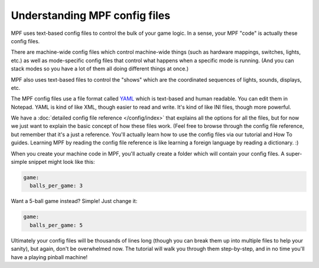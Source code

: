 Understanding MPF config files
==============================

MPF uses text-based config files to control the bulk of your game logic. In a
sense, your MPF "code" is actually these config files.

There are machine-wide config files which control machine-wide things (such as
hardware mappings, switches, lights, etc.) as well as mode-specific config files
that control what happens when a specific mode is running. (And you can stack
modes so you have a lot of them all doing different things at once.)

MPF also uses text-based files to control the "shows" which are the coordinated
sequences of lights, sounds, displays, etc.

The MPF config files use a file format called `YAML <http://www.yaml.org/spec/1.2/spec.html>`_
which is text-based and human readable. You can edit them in Notepad. YAML is
kind of like XML, though easier to read and write. It's kind of like INI files,
though more powerful.

We have a :doc:`detailed config file reference </config/index>`
that explains all the options for all the files, but for now we just want to
explain the basic concept of how these files work. (Feel free to browse through
the config file reference, but remember that it's a just a reference. You'll
actually learn how to use the config files via our tutorial and How To guides.
Learning MPF by reading the config file reference is like learning a foreign
language by reading a dictionary. :)

When you create your machine code in MPF, you'll actually create a folder which
will contain your config files. A super-simple snippet might look like this:

.. code-block:: mpf-config

   game:
     balls_per_game: 3

Want a 5-ball game instead? Simple! Just change it:

.. code-block:: mpf-config

   game:
     balls_per_game: 5

Ultimately your config files will be thousands of lines long (though you can
break them up into multiple files to help your sanity), but again, don't be
overwhelmed now. The tutorial will walk you through them step-by-step, and in
no time you'll have a playing pinball machine!
